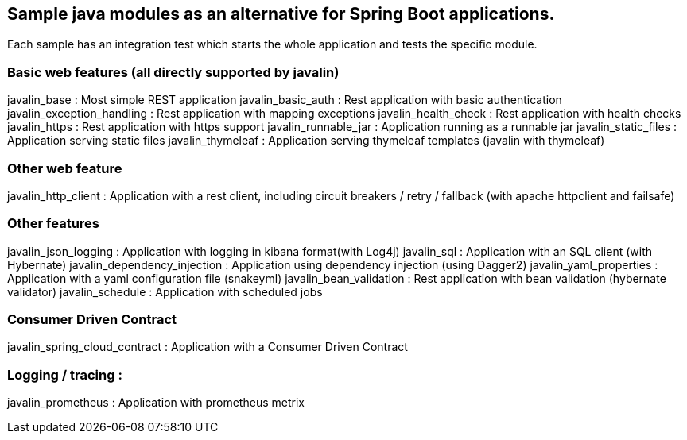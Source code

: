 == Sample java modules as an alternative for Spring Boot applications.

Each sample has an integration test which starts the whole application and tests the specific module.

=== Basic web features (all directly supported by javalin)
javalin_base : Most simple REST application
javalin_basic_auth : Rest application with basic authentication
javalin_exception_handling : Rest application with mapping exceptions
javalin_health_check : Rest application with health checks
javalin_https : Rest application with https support
javalin_runnable_jar : Application running as a runnable jar
javalin_static_files : Application serving static files
javalin_thymeleaf : Application serving thymeleaf templates (javalin with thymeleaf)

=== Other web feature
javalin_http_client : Application with a rest client, including circuit breakers / retry / fallback (with apache httpclient and failsafe)

=== Other features
javalin_json_logging : Application with logging in kibana format(with Log4j)
javalin_sql : Application with an SQL client (with Hybernate)
javalin_dependency_injection : Application using dependency injection (using Dagger2)
javalin_yaml_properties : Application with a yaml configuration file (snakeyml)
javalin_bean_validation : Rest application with bean validation (hybernate validator)
javalin_schedule : Application with scheduled jobs

=== Consumer Driven Contract
javalin_spring_cloud_contract : Application with a Consumer Driven Contract

=== Logging / tracing :
javalin_prometheus : Application with prometheus metrix
